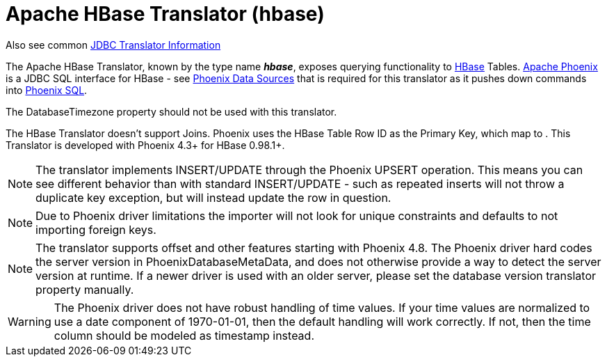 
= Apache HBase Translator (hbase)

Also see common link:JDBC_Translators.adoc[JDBC Translator Information]

The Apache HBase Translator, known by the type name *_hbase_*, exposes querying functionality to http://hbase.apache.org/[HBase] Tables. http://phoenix.apache.org/[Apache Phoenix] is a JDBC SQL interface for HBase - see link:../admin/Phoenix_Data_Sources.adoc[Phoenix Data Sources] that is required for this translator as it pushes down commands into http://phoenix.apache.org/language/index.html[Phoenix SQL].

The DatabaseTimezone property should not be used with this translator.

The HBase Translator doesn’t support Joins. Phoenix uses the HBase Table Row ID as the Primary Key, which map to . This Translator is developed with Phoenix 4.3+ for HBase 0.98.1+.

NOTE: The translator implements INSERT/UPDATE through the Phoenix UPSERT operation. This means you can see different behavior than with standard INSERT/UPDATE - such as repeated inserts will not throw a duplicate key exception, but will instead update the row in question.

NOTE: Due to Phoenix driver limitations the importer will not look for unique constraints and defaults to not importing foreign keys.

NOTE: The translator supports offset and other features starting with Phoenix 4.8. The Phoenix driver hard codes the server version in PhoenixDatabaseMetaData, and does not otherwise provide a way to detect the server version at runtime.  If a newer driver is used with an older server, please set the database version translator property manually.

WARNING: The Phoenix driver does not have robust handling of time values.  If your time values are normalized to use a date component of 1970-01-01, then the default handling will work correctly.  If not, then the time column should be modeled as timestamp instead.
